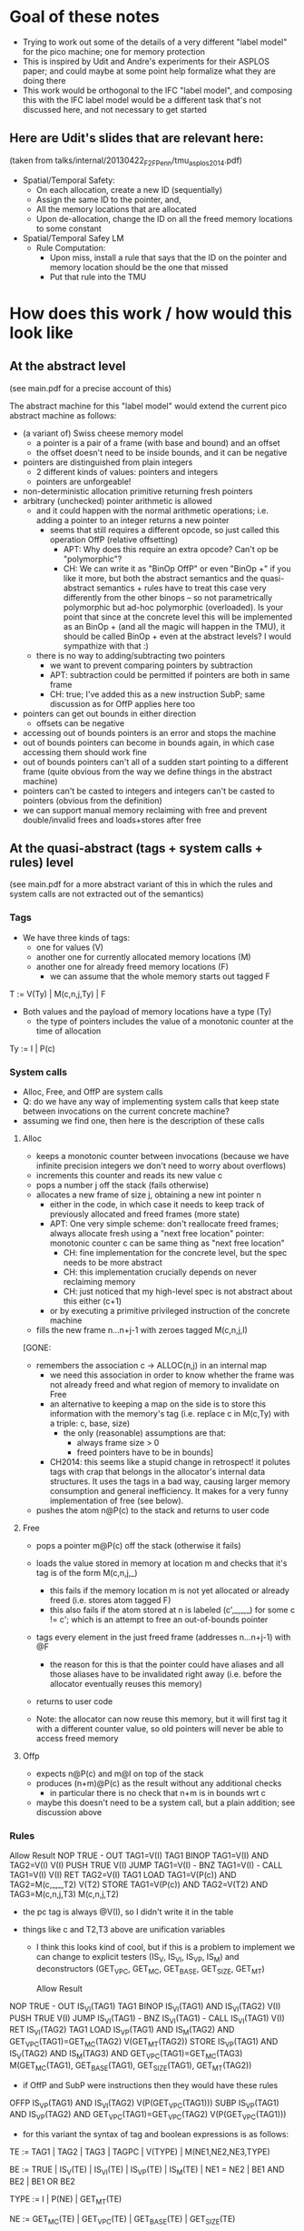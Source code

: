 * Goal of these notes
- Trying to work out some of the details of a very different "label
  model" for the pico machine; one for memory protection
- This is inspired by Udit and Andre's experiments for their ASPLOS paper;
  and could maybe at some point help formalize what they are doing there
- This work would be orthogonal to the IFC "label model", and
  composing this with the IFC label model would be a different task
  that's not discussed here, and not necessary to get started

** Here are Udit's slides that are relevant here:
(taken from talks/internal/20130422_F2F_Penn/tmu_asplos2014.pdf)
- Spatial/Temporal Safety:
  - On each allocation, create a new ID (sequentially)
  - Assign the same ID to the pointer, and,
  - All the memory locations that are allocated
  - Upon de-allocation, change the ID on all the freed memory
    locations to some constant
- Spatial/Temporal Safey LM
  - Rule Computation:
    - Upon miss, install a rule that says that the ID on the pointer and
      memory location should be the one that missed
    - Put that rule into the TMU

* How does this work / how would this look like
** At the abstract level
(see main.pdf for a precise account of this)

The abstract machine for this "label model" would extend the
current pico abstract machine as follows:
- (a variant of) Swiss cheese memory model
  - a pointer is a pair of a frame (with base and bound) and an offset
  - the offset doesn't need to be inside bounds, and it can be negative
- pointers are distinguished from plain integers
  - 2 different kinds of values: pointers and integers
  - pointers are unforgeable!
- non-deterministic allocation primitive returning fresh pointers
- arbitrary (unchecked) pointer arithmetic is allowed
  - and it could happen with the normal arithmetic operations;
    i.e. adding a pointer to an integer returns a new pointer
    - seems that still requires a different opcode, so just 
      called this operation OffP (relative offsetting)
      - APT: Why does this require an extra opcode? Can't op be "polymorphic"?
      - CH: We can write it as "BinOp OffP" or even "BinOp +" if you
            like it more, but both the abstract semantics and the
            quasi-abstract semantics + rules have to treat this case
            very differently from the other binops -- so not
            parametrically polymorphic but ad-hoc polymorphic
            (overloaded). Is your point that since at the concrete
            level this will be implemented as an BinOp + (and all the
            magic will happen in the TMU), it should be called BinOp +
            even at the abstract levels? I would sympathize with that :)
  - there is no way to adding/subtracting two pointers
    - we want to prevent comparing pointers by subtraction
    - APT: subtraction could be permitted if pointers are both in same frame
    - CH: true; I've added this as a new instruction SubP; same
      discussion as for OffP applies here too
- pointers can get out bounds in either direction
  - offsets can be negative
- accessing out of bounds pointers is an error and stops the machine
- out of bounds pointers can become in bounds again,
  in which case accessing them should work fine
- out of bounds pointers can't all of a sudden start pointing to a
  different frame (quite obvious from the way we define things
  in the abstract machine)
- pointers can't be casted to integers and integers can't be casted to
  pointers (obvious from the definition)
- we can support manual memory reclaiming with free and prevent
  double/invalid frees and loads+stores after free

** At the quasi-abstract (tags + system calls + rules) level
(see main.pdf for a more abstract variant of this in which the rules
 and system calls are not extracted out of the semantics)

*** Tags

- We have three kinds of tags:
  - one for values (V)
  - another one for currently allocated memory locations (M)
  - another one for already freed memory locations (F)
    - we can assume that the whole memory starts out tagged F

T :=  V(Ty) | M(c,n,j,Ty) | F

- Both values and the payload of memory locations have a type (Ty)
  - the type of pointers includes the value of a monotonic counter at
    the time of allocation

Ty := I | P(c)

*** System calls
- Alloc, Free, and OffP are system calls
- Q: do we have any way of implementing system calls that keep state
  between invocations on the current concrete machine?
- assuming we find one, then here is the description of these calls
**** Alloc
- keeps a monotonic counter between invocations (because we have
  infinite precision integers we don't need to worry about overflows)
- increments this counter and reads its new value c
- pops a number j off the stack (fails otherwise)
- allocates a new frame of size j, obtaining a new int pointer n
  - either in the code, in which case it needs to keep track of
    previously allocated and freed frames (more state)
  - APT: One very simple scheme: don't reallocate freed frames; 
    always allocate fresh using a "next free location" pointer: 
    monotonic counter c can be same thing as "next free location"
    - CH: fine implementation for the concrete level,
          but the spec needs to be more abstract
    - CH: this implementation crucially depends on never reclaiming
          memory
    - CH: just noticed that my high-level spec is not
          abstract about this either (c+1)
  - or by executing a primitive privileged instruction of the
    concrete machine
- fills the new frame n...n+j-1 with zeroes tagged M(c,n,j,I)
[GONE:
- remembers the association c -> ALLOC(n,j) in an internal map
  - we need this association in order to know whether the frame was
    not already freed and what region of memory to invalidate on Free
  - an alternative to keeping a map on the side is to store this
    information with the memory's tag (i.e. replace c in M(c,Ty) with
    a triple: c, base, size)
    - the only (reasonable) assumptions are that:
      - always frame size > 0
      - freed pointers have to be in bounds]
  - CH2014: this seems like a stupid change in retrospect!  it polutes
    tags with crap that belongs in the allocator's internal data
    structures. It uses the tags in a bad way, causing larger
    memory consumption and general inefficiency. It makes for
    a very funny implementation of free (see below).
- pushes the atom n@P(c) to the stack and returns to user code

**** Free
- pops a pointer m@P(c) off the stack (otherwise it fails)
- loads the value stored in memory at location m and checks that
  it's tag is of the form M(c,n,j,_)
  - this fails if the memory location m is not yet allocated or
    already freed (i.e. stores atom tagged F)
  - this also fails if the atom stored at n is labeled (c',_,_,_) for
    some c != c'; which is an attempt to free an out-of-bounds pointer
- tags every element in the just freed frame (addresses n...n+j-1)
  with @F
  - the reason for this is that the pointer could have aliases and all
    those aliases have to be invalidated right away (i.e. before the
    allocator eventually reuses this memory)
- returns to user code

- Note: the allocator can now reuse this memory, but it will first tag
  it with a different counter value, so old pointers will never be
  able to access freed memory

**** Offp
- expects n@P(c) and m@I on top of the stack
- produces (n+m)@P(c) as the result without any additional checks
  - in particular there is no check that n+m is in bounds wrt c
- maybe this doesn't need to be a system call, but a plain
  addition; see discussion above

*** Rules
		Allow					Result
NOP		TRUE					-
OUT		TAG1=V(I)				TAG1
BINOP		TAG1=V(I) AND TAG2=V(I)			V(I)
PUSH		TRUE					V(I)
JUMP		TAG1=V(I)				-
BNZ		TAG1=V(I)				-
CALL		TAG1=V(I)				V(I)
RET		TAG2=V(I)				TAG1
LOAD		TAG1=V(P(c)) AND TAG2=M(c,_,_,T2)	V(T2)
STORE		TAG1=V(P(c)) AND TAG2=V(T2)
		             AND TAG3=M(c,n,j,T3)	M(c,n,j,T2)

- the pc tag is always @V(I), so I didn't write it in the table

- things like c and T2,T3 above are unification variables
  - I think this looks kind of cool, but if this is a problem to
    implement we can change to explicit testers (IS_V, IS_VI, IS_VP,
    IS_M) and deconstructors (GET_VPC, GET_MC, GET_BASE, GET_SIZE,
    GET_MT)

		Allow				Result
NOP		TRUE				-
OUT		IS_VI(TAG1)			TAG1
BINOP		IS_VI(TAG1) AND IS_VI(TAG2)	V(I)
PUSH		TRUE				V(I)
JUMP		IS_VI(TAG1)			-
BNZ		IS_VI(TAG1)			-
CALL		IS_VI(TAG1)			V(I)
RET		IS_VI(TAG2)			TAG1
LOAD		IS_VP(TAG1) AND IS_M(TAG2)
		AND GET_VPC(TAG1)=GET_MC(TAG2)	V(GET_MT(TAG2))
STORE		IS_VP(TAG1) AND IS_V(TAG2)
		AND IS_M(TAG3)
		AND GET_VPC(TAG1)=GET_MC(TAG3)	M(GET_MC(TAG1),
						  GET_BASE(TAG1),
                                                  GET_SIZE(TAG1),
						  GET_MT(TAG2))

- if OffP and SubP were instructions then they would have these rules

OFFP		IS_VP(TAG1) AND IS_VI(TAG2)	V(P(GET_VPC(TAG1)))
SUBP		IS_VP(TAG1) AND IS_VP(TAG2)
		AND GET_VPC(TAG1)=GET_VPC(TAG2)	V(P(GET_VPC(TAG1)))

- for this variant the syntax of tag and boolean expressions is as follows:

TE := TAG1 | TAG2 | TAG3 | TAGPC | V(TYPE) | M(NE1,NE2,NE3,TYPE)

BE := TRUE | IS_V(TE) | IS_VI(TE) | IS_VP(TE) | IS_M(TE) |
      NE1 = NE2 | BE1 AND BE2 | BE1 OR BE2

TYPE := I | P(NE) | GET_MT(TE)

NE := GET_MC(TE) | GET_VPC(TE) |  GET_BASE(TE) | GET_SIZE(TE)

- the forms TAGPC and BE1 OR BE2 are not used anywhere (OR would be
  used if we had overloading; in which case we would probably also
  need IF-THEN-ELSE in TE)

*** Previous discussion (rather obsolete now)
  - on malloc labeling contents and pointer the same
  - on each load and store compare ptr with cell
  - Q: what if pointers are stored in memory??
       what would that label mean?
  - A: pair of tags in memory
    - every memory cell has 2 tags:
      pointer tag (allocator returns such pointers,
                   pointer arithmetic preserves it)
      + frame tag (allocator instantiates memory with this)
    - things not in memory only one tag
  - BCP/APT: We should talk to Udit about what he has in mind here! 
  - APT: I asked Udit about that this evening. He hadn't 
    thought about the problem of having pointers in memory.

** At the concrete level
*** We need a way to do system calls
- Instruction that changes between user mode and kernel mode
- The first argument on the stack identifies the system call?
  (e.g. 0 = Alloc, 1 = Free)
*** We need a ReTag privileged instruction
Will be used by Alloc system call to tag the pointer it returns
*** We need a way to allocate things
- but at the concrete level the only property we need for the
  allocator is freshness, not protection
- as in C, the code can walk the whole memory, both allocated and
  not-yet-allocated
- this allocator can:
  - either be part of the concrete machine definition
    (i.e. implemented by an even lower level but abstracted away here)
  - or be implemented by the 
  - BCP/APT: Not clear that the former option makes sense
  - CH: why not?

* Pending questions/discussions/thinking:
** Concrete allocator: kernel vs user space
- how does writing an allocator interact with the 2 different address
  spaces idea; will we need 2 different allocators, one for
  "privileged memory" and another one for "user memory"?
  - seems that the built-in naive memory protection gets in the way of
    implementing this more interesting memory protection
  - BCP/APT: Kernel memory stays the same; user memory becomes swiss cheese
    (APT: maybe...)
  - CH: but for other label models (e.g. the IFC one) we will
    eventually need to allocate the tags; so the "privileged memory"
    will also need allocation
  - CH: anyway, for now I'm going to completely ignore that there is a
    kernel address space that might also need an allocator

** With the pair tagging mechanism for memory we are simulating additional per-frame tags
- Yes, but the low level machines have no frames, so we need to
  simulate it
- Q: Wouldn't it make sense to expose per-frame tags in the high-level
  abstract machine if exposing the TMU?
- That would be great, it might save us pair encodings later on

** We only need the c because memory can be explicitly freed and reclaimed
- otherwise n (base) and j (bounds) are enough information to check
  whether access is in bounds
- so if we don't care about having a Free system call, the base and
  the bounds are enough information on each (fat) pointer
  - that would be simpler, so shall we do it?

- Q: can we allow pointers to go out of bounds and return back into
  bounds in this new simpler setting?
  - yes, but with some extra trouble: need to detect them going out
    and remember how far they are from the base of the frame they
    used to point to (atomic group OBP(n,j,o))
  - but then, we can also do this for in-bounds pointers

- Q: To support this simple model, do we really need to tag memory
  differently than ordinary atoms? Isn't it enough to associate base
  and bounds to all pointers, and propagate and check that
  information with the TMU?
  - need to be careful here, the TMU can only look at the tags of
    operands, not at their values
  - the TMU won't have all the information it needs to decide if
    a Load or a Store should be allowed. It won't have the actual
    value of the pointer, only the base and the bounds!
  - lifting the value of the pointer to its tag means that the
    TMU will be performing the same operations at the ALU
    - except that it can't do that for offsetting, because integers
      are not lifted this way
    - also lifting integers would be equivalent to passing all values
      into the TMU, but then its functioning as a cache will be very
      limited
- A (short): This won't work!
  - Is this the reason why the SAFE machine has a separate pointer
    unit?

- Q: In this simpler model, at the quasi-quasi-abstract level, do we
  even need to distinguish pointers from integers?
- A: Yes, see below.

- Q: In this simpler model, at the quasi-quasi-abstract level, do we
  prevent a pointer from moving to another valid frame and then
  changing it?
  - we turn P(c) into P(n) as proposed by Andrew; so yes, we still
    need to distinguish pointers from integers

